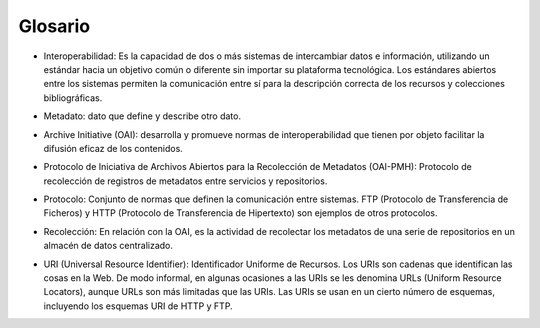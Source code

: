 .. _glosario:

Glosario
========

* Interoperabilidad: Es la capacidad de dos o más sistemas de intercambiar datos e información, utilizando un estándar hacia un objetivo común o diferente sin importar su plataforma tecnológica. Los estándares abiertos entre los sistemas permiten la comunicación entre sí para la descripción correcta de los recursos y colecciones bibliográficas.
..
* Metadato: dato que define y describe otro dato. 
..
* Archive Initiative (OAI): desarrolla y promueve normas de interoperabilidad que tienen por objeto facilitar la difusión eficaz de los contenidos.
..
* Protocolo de Iniciativa de Archivos Abiertos para la Recolección de Metadatos (OAI-PMH): Protocolo de recolección de registros de metadatos entre servicios y repositorios.
..
* Protocolo: Conjunto de normas que definen la comunicación entre sistemas. FTP (Protocolo de Transferencia de Ficheros) y HTTP (Protocolo de Transferencia de Hipertexto) son ejemplos de otros protocolos. 
..
* Recolección: En relación con la OAI, es la actividad de recolectar los metadatos de una serie de repositorios en un almacén de datos centralizado. 
..
* URI (Universal Resource Identifier): Identificador Uniforme de Recursos. Los URIs son cadenas que identifican las cosas en la Web. De modo informal, en algunas ocasiones a las URIs se les denomina URLs (Uniform Resource Locators), aunque URLs son más limitadas que las URIs. Las URIs se usan en un cierto número de esquemas, incluyendo los esquemas URI de HTTP y FTP.
